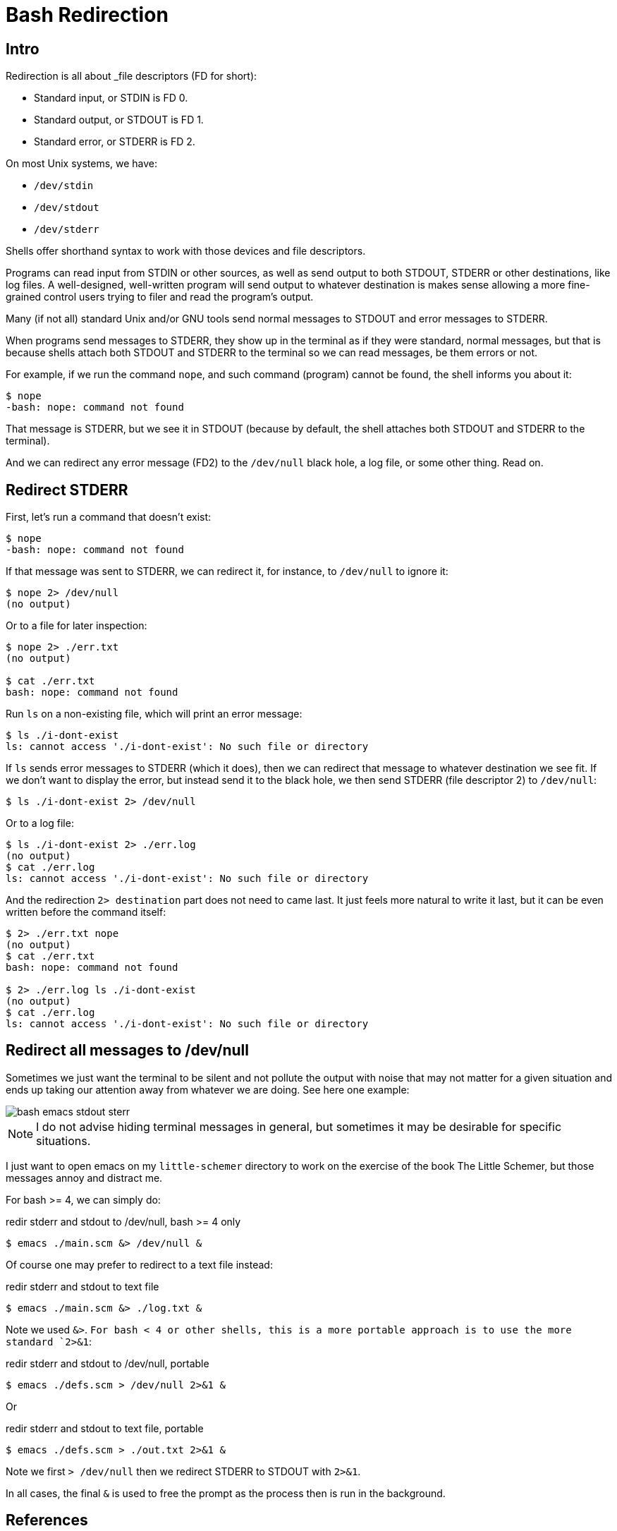 = Bash Redirection
:page-subtitle: Command Line and Shell Script

== Intro

Redirection is all about _file descriptors (FD for short):

* Standard input, or STDIN is FD 0.
* Standard output, or STDOUT is FD 1.
* Standard error, or STDERR is FD 2.

On most Unix systems, we have:

* `/dev/stdin`
* `/dev/stdout`
* `/dev/stderr`

Shells offer shorthand syntax to work with those devices and file descriptors.

Programs can read input from STDIN or other sources, as well as send output to both STDOUT, STDERR or other destinations, like log files.
A well-designed, well-written program will send output to whatever destination is makes sense allowing a more fine-grained control users trying to filer and read the program's output.

Many (if not all) standard Unix and/or GNU tools send normal messages to STDOUT and error messages to STDERR.

When programs send messages to STDERR, they show up in the terminal as if they were standard, normal messages, but that is because shells attach both STDOUT and STDERR to the terminal so we can read messages, be them errors or not.

For example, if we run the command `nope`, and such command (program) cannot be found, the shell informs you about it:

[source,shell-session]
----
$ nope
-bash: nope: command not found
----

That message is STDERR, but we see it in STDOUT (because by default, the shell attaches both STDOUT and STDERR to the terminal).

And we can redirect any error message (FD2) to the `/dev/null` black hole, a log file, or some other thing.
Read on.

== Redirect STDERR

First, let's run a command that doesn't exist:

[source,shell-session]
----
$ nope
-bash: nope: command not found
----

If that message was sent to STDERR, we can redirect it, for instance, to `/dev/null` to ignore it:

[source,shell-session]
----
$ nope 2> /dev/null
(no output)
----

Or to a file for later inspection:

[source,shell-session]
----
$ nope 2> ./err.txt
(no output)

$ cat ./err.txt
bash: nope: command not found
----

Run `ls` on a non-existing file, which will print an error message:

[source,shell-session]
----
$ ls ./i-dont-exist
ls: cannot access './i-dont-exist': No such file or directory
----

If `ls` sends error messages to STDERR (which it does), then we can redirect that message to whatever destination we see fit.
If we don't want to display the error, but instead send it to the black hole, we then send STDERR (file descriptor 2) to `/dev/null`:

[source,shell-session]
----
$ ls ./i-dont-exist 2> /dev/null
----

Or to a log file:

[source,shell-session]
----
$ ls ./i-dont-exist 2> ./err.log
(no output)
$ cat ./err.log
ls: cannot access './i-dont-exist': No such file or directory
----

And the redirection `2> destination` part does not need to came last.
It just feels more natural to write it last, but it can be even written before the command itself:

[source,shell-session]
----
$ 2> ./err.txt nope
(no output)
$ cat ./err.txt
bash: nope: command not found

$ 2> ./err.log ls ./i-dont-exist
(no output)
$ cat ./err.log
ls: cannot access './i-dont-exist': No such file or directory
----

== Redirect all messages to /dev/null

Sometimes we just want the terminal to be silent and not pollute the output with noise that may not matter for a given situation and ends up taking our attention away from whatever we are doing.
See here one example:

image::emacs-stdout-stderr-1.png[bash emacs stdout sterr]

[NOTE]
====
I do not advise hiding terminal messages in general, but sometimes it may be desirable for specific situations.
====

I just want to open emacs on my `little-schemer` directory to work on the exercise of the book The Little Schemer, but those messages annoy and distract me.

For bash >= 4, we can simply do:

.redir stderr and stdout to /dev/null, bash >= 4 only
[source,shell-session]
----
$ emacs ./main.scm &> /dev/null &
----

Of course one may prefer to redirect to a text file instead:

.redir stderr and stdout to text file
[source,shell-session]
----
$ emacs ./main.scm &> ./log.txt &
----

Note we used `&>`.
`For bash < 4 or other shells, this is a more portable approach is to use the more standard `2>&1`:

.redir stderr and stdout to /dev/null, portable
[source,shell-session]
----
$ emacs ./defs.scm > /dev/null 2>&1 &
----

Or

.redir stderr and stdout to text file, portable
[source,shell-session]
----
$ emacs ./defs.scm > ./out.txt 2>&1 &
----

Note we first `> /dev/null` then we redirect STDERR to STDOUT with `2>&1`.

In all cases, the final `&` is used to free the prompt as the process then is run in the background.

== References

* link:https://www.gnu.org/software/bash/manual/html_node/Redirections.html[GNU Bash Redirections online manual^].

